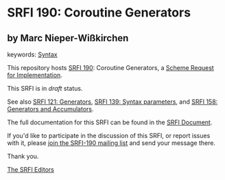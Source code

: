 * SRFI 190: Coroutine Generators

** by Marc Nieper-Wißkirchen



keywords: [[https://srfi.schemers.org/?keywords=syntax][Syntax]]

This repository hosts [[https://srfi.schemers.org/srfi-190/][SRFI 190]]: Coroutine Generators, a [[https://srfi.schemers.org/][Scheme Request for Implementation]].

This SRFI is in /draft/ status.

See also [[https://srfi.schemers.org/srfi-121/][SRFI 121: Generators]], [[https://srfi.schemers.org/srfi-139/][SRFI 139: Syntax parameters]], and [[https://srfi.schemers.org/srfi-158/][SRFI 158: Generators and Accumulators]].

The full documentation for this SRFI can be found in the [[https://srfi.schemers.org/srfi-190/srfi-190.html][SRFI Document]].

If you'd like to participate in the discussion of this SRFI, or report issues with it, please [[https://srfi.schemers.org/srfi-190/][join the SRFI-190 mailing list]] and send your message there.

Thank you.


[[mailto:srfi-editors@srfi.schemers.org][The SRFI Editors]]
